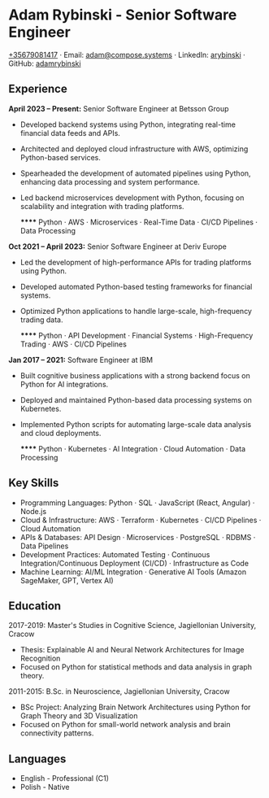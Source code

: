 * Adam Rybinski - Senior Software Engineer
   [[tel:+35679081417][+35679081417]] · Email: [[mailto:adam@compose.systems][adam@compose.systems]] · LinkedIn: [[https://www.linkedin.com/in/arybinski][arybinski]] · GitHub: [[https://www.github.com/adamrybinski][adamrybinski]]

** Experience

*April 2023 – Present:* Senior Software Engineer at Betsson Group
- Developed backend systems using Python, integrating real-time financial data feeds and APIs.
- Architected and deployed cloud infrastructure with AWS, optimizing Python-based services.
- Spearheaded the development of automated pipelines using Python, enhancing data processing and system performance.
- Led backend microservices development with Python, focusing on scalability and integration with trading platforms.
  
  ****** Python · AWS · Microservices · Real-Time Data · CI/CD Pipelines · Data Processing

*Oct 2021 – April 2023:* Senior Software Engineer at Deriv Europe
- Led the development of high-performance APIs for trading platforms using Python.
- Developed automated Python-based testing frameworks for financial systems.
- Optimized Python applications to handle large-scale, high-frequency trading data.
  
  ****** Python · API Development · Financial Systems · High-Frequency Trading · AWS · CI/CD Pipelines

*Jan 2017 – 2021:* Software Engineer at IBM
- Built cognitive business applications with a strong backend focus on Python for AI integrations.
- Deployed and maintained Python-based data processing systems on Kubernetes.
- Implemented Python scripts for automating large-scale data analysis and cloud deployments.
  
  ****** Python · Kubernetes · AI Integration · Cloud Automation · Data Processing

** Key Skills
   - Programming Languages: Python · SQL · JavaScript (React, Angular) · Node.js
   - Cloud & Infrastructure: AWS · Terraform · Kubernetes · CI/CD Pipelines · Cloud Automation
   - APIs & Databases: API Design · Microservices · PostgreSQL · RDBMS · Data Pipelines
   - Development Practices: Automated Testing · Continuous Integration/Continuous Deployment (CI/CD) · Infrastructure as Code
   - Machine Learning: AI/ML Integration · Generative AI Tools (Amazon SageMaker, GPT, Vertex AI)

** Education

***** 2017-2019: Master's Studies in Cognitive Science, Jagiellonian University, Cracow
   - Thesis: Explainable AI and Neural Network Architectures for Image Recognition
   - Focused on Python for statistical methods and data analysis in graph theory.

***** 2011-2015: B.Sc. in Neuroscience, Jagiellonian University, Cracow
   - BSc Project: Analyzing Brain Network Architectures using Python for Graph Theory and 3D Visualization
   - Focused on Python for small-world network analysis and brain connectivity patterns.

** Languages
   - English - Professional (C1)
   - Polish - Native
